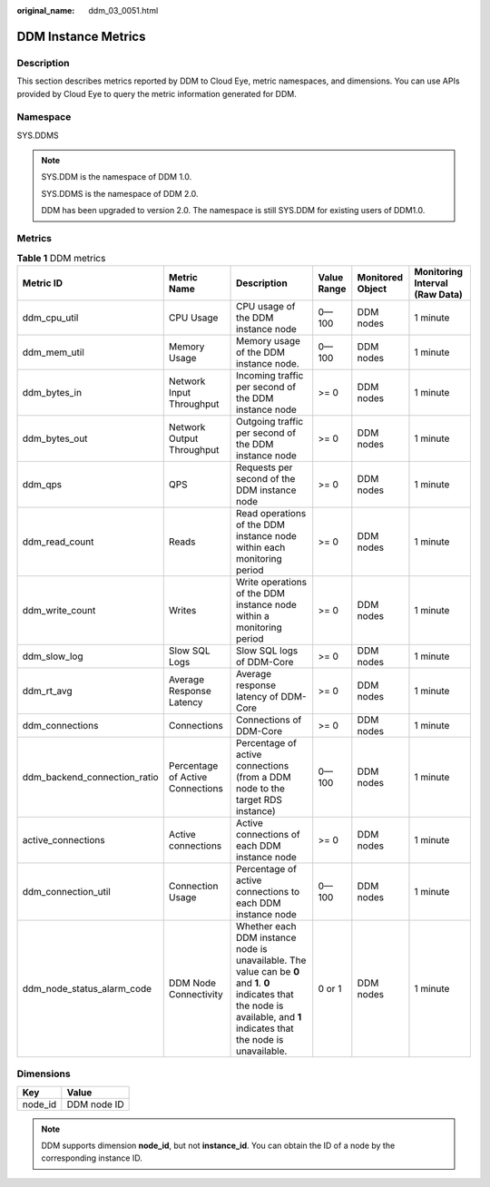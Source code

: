 :original_name: ddm_03_0051.html

.. _ddm_03_0051:

DDM Instance Metrics
====================

Description
-----------

This section describes metrics reported by DDM to Cloud Eye, metric namespaces, and dimensions. You can use APIs provided by Cloud Eye to query the metric information generated for DDM.

Namespace
---------

SYS.DDMS

.. note::

   SYS.DDM is the namespace of DDM 1.0.

   SYS.DDMS is the namespace of DDM 2.0.

   DDM has been upgraded to version 2.0. The namespace is still SYS.DDM for existing users of DDM1.0.

Metrics
-------

.. table:: **Table 1** DDM metrics

   +------------------------------+----------------------------------+--------------------------------------------------------------------------------------------------------------------------------------------------------------------------------+-------------+------------------+--------------------------------+
   | Metric ID                    | Metric Name                      | Description                                                                                                                                                                    | Value Range | Monitored Object | Monitoring Interval (Raw Data) |
   +==============================+==================================+================================================================================================================================================================================+=============+==================+================================+
   | ddm_cpu_util                 | CPU Usage                        | CPU usage of the DDM instance node                                                                                                                                             | 0—100       | DDM nodes        | 1 minute                       |
   +------------------------------+----------------------------------+--------------------------------------------------------------------------------------------------------------------------------------------------------------------------------+-------------+------------------+--------------------------------+
   | ddm_mem_util                 | Memory Usage                     | Memory usage of the DDM instance node.                                                                                                                                         | 0—100       | DDM nodes        | 1 minute                       |
   +------------------------------+----------------------------------+--------------------------------------------------------------------------------------------------------------------------------------------------------------------------------+-------------+------------------+--------------------------------+
   | ddm_bytes_in                 | Network Input Throughput         | Incoming traffic per second of the DDM instance node                                                                                                                           | >= 0        | DDM nodes        | 1 minute                       |
   +------------------------------+----------------------------------+--------------------------------------------------------------------------------------------------------------------------------------------------------------------------------+-------------+------------------+--------------------------------+
   | ddm_bytes_out                | Network Output Throughput        | Outgoing traffic per second of the DDM instance node                                                                                                                           | >= 0        | DDM nodes        | 1 minute                       |
   +------------------------------+----------------------------------+--------------------------------------------------------------------------------------------------------------------------------------------------------------------------------+-------------+------------------+--------------------------------+
   | ddm_qps                      | QPS                              | Requests per second of the DDM instance node                                                                                                                                   | >= 0        | DDM nodes        | 1 minute                       |
   +------------------------------+----------------------------------+--------------------------------------------------------------------------------------------------------------------------------------------------------------------------------+-------------+------------------+--------------------------------+
   | ddm_read_count               | Reads                            | Read operations of the DDM instance node within each monitoring period                                                                                                         | >= 0        | DDM nodes        | 1 minute                       |
   +------------------------------+----------------------------------+--------------------------------------------------------------------------------------------------------------------------------------------------------------------------------+-------------+------------------+--------------------------------+
   | ddm_write_count              | Writes                           | Write operations of the DDM instance node within a monitoring period                                                                                                           | >= 0        | DDM nodes        | 1 minute                       |
   +------------------------------+----------------------------------+--------------------------------------------------------------------------------------------------------------------------------------------------------------------------------+-------------+------------------+--------------------------------+
   | ddm_slow_log                 | Slow SQL Logs                    | Slow SQL logs of DDM-Core                                                                                                                                                      | >= 0        | DDM nodes        | 1 minute                       |
   +------------------------------+----------------------------------+--------------------------------------------------------------------------------------------------------------------------------------------------------------------------------+-------------+------------------+--------------------------------+
   | ddm_rt_avg                   | Average Response Latency         | Average response latency of DDM-Core                                                                                                                                           | >= 0        | DDM nodes        | 1 minute                       |
   +------------------------------+----------------------------------+--------------------------------------------------------------------------------------------------------------------------------------------------------------------------------+-------------+------------------+--------------------------------+
   | ddm_connections              | Connections                      | Connections of DDM-Core                                                                                                                                                        | >= 0        | DDM nodes        | 1 minute                       |
   +------------------------------+----------------------------------+--------------------------------------------------------------------------------------------------------------------------------------------------------------------------------+-------------+------------------+--------------------------------+
   | ddm_backend_connection_ratio | Percentage of Active Connections | Percentage of active connections (from a DDM node to the target RDS instance)                                                                                                  | 0—100       | DDM nodes        | 1 minute                       |
   +------------------------------+----------------------------------+--------------------------------------------------------------------------------------------------------------------------------------------------------------------------------+-------------+------------------+--------------------------------+
   | active_connections           | Active connections               | Active connections of each DDM instance node                                                                                                                                   | >= 0        | DDM nodes        | 1 minute                       |
   +------------------------------+----------------------------------+--------------------------------------------------------------------------------------------------------------------------------------------------------------------------------+-------------+------------------+--------------------------------+
   | ddm_connection_util          | Connection Usage                 | Percentage of active connections to each DDM instance node                                                                                                                     | 0—100       | DDM nodes        | 1 minute                       |
   +------------------------------+----------------------------------+--------------------------------------------------------------------------------------------------------------------------------------------------------------------------------+-------------+------------------+--------------------------------+
   | ddm_node_status_alarm_code   | DDM Node Connectivity            | Whether each DDM instance node is unavailable. The value can be **0** and **1**. **0** indicates that the node is available, and **1** indicates that the node is unavailable. | 0 or 1      | DDM nodes        | 1 minute                       |
   +------------------------------+----------------------------------+--------------------------------------------------------------------------------------------------------------------------------------------------------------------------------+-------------+------------------+--------------------------------+

Dimensions
----------

======= ===========
Key     Value
======= ===========
node_id DDM node ID
======= ===========

.. note::

   DDM supports dimension **node_id**, but not **instance_id**. You can obtain the ID of a node by the corresponding instance ID.
